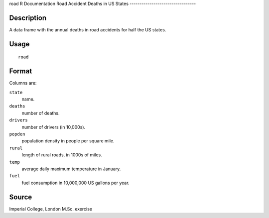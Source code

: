 road
R Documentation
Road Accident Deaths in US States
---------------------------------

Description
~~~~~~~~~~~

A data frame with the annual deaths in road accidents for half the
US states.

Usage
~~~~~

::

    road

Format
~~~~~~

Columns are:

``state``
    name.

``deaths``
    number of deaths.

``drivers``
    number of drivers (in 10,000s).

``popden``
    population density in people per square mile.

``rural``
    length of rural roads, in 1000s of miles.

``temp``
    average daily maximum temperature in January.

``fuel``
    fuel consumption in 10,000,000 US gallons per year.


Source
~~~~~~

Imperial College, London M.Sc. exercise


